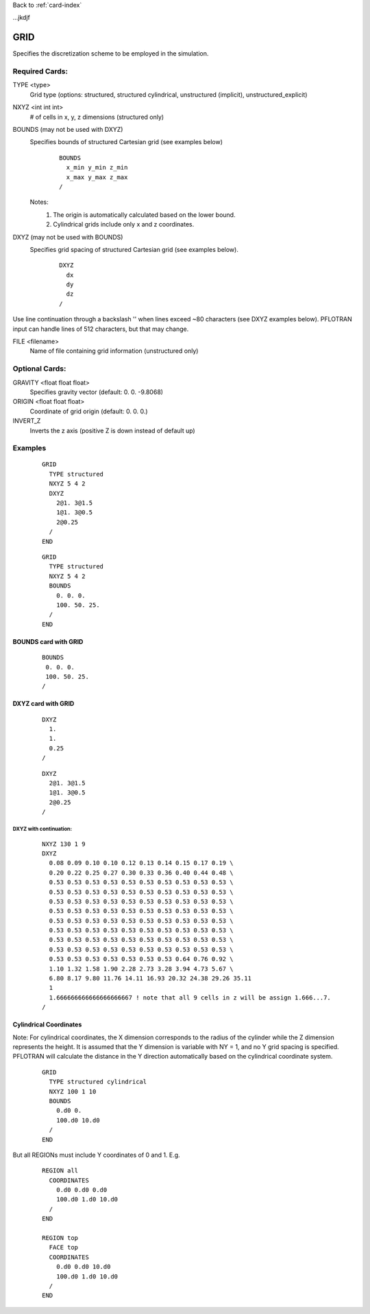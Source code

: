 Back to :ref:`card-index`

.. _grid-card:
...jkdjf

GRID
====

Specifies the discretization scheme to be employed in the simulation.

Required Cards:
---------------

TYPE <type>
 Grid type (options: structured, structured cylindrical, unstructured (implicit), unstructured_explicit)

NXYZ <int int int>
 # of cells in x, y, z dimensions (structured only)

BOUNDS (may not be used with DXYZ)
 Specifies bounds of structured Cartesian grid (see examples below) 
  ::

   BOUNDS
     x_min y_min z_min   
     x_max y_max z_max  
   /
  
 Notes: 
  1. The origin is automatically calculated based on the lower bound.
  2. Cylindrical grids include only x and z coordinates.

DXYZ (may not be used with BOUNDS)
 Specifies grid spacing of structured Cartesian grid (see examples below).  
  ::
 
   DXYZ
     dx
     dy
     dz
   /

Use line continuation through a backslash '\' when lines exceed ~80 characters 
(see DXYZ examples below). PFLOTRAN input can handle lines of 512 characters, 
but that may change.

FILE <filename>
  Name of file containing grid information (unstructured only)

Optional Cards:
---------------

GRAVITY <float float float>
 Specifies gravity vector (default: 0. 0. -9.8068)

ORIGIN <float float float>
 Coordinate of grid origin (default: 0. 0. 0.)

INVERT_Z
 Inverts the z axis (positive Z is down instead of default up)

Examples
--------

 ::

  GRID
    TYPE structured
    NXYZ 5 4 2
    DXYZ 
      2@1. 3@1.5 
      1@1. 3@0.5 
      2@0.25
    /
  END

 ::

  GRID
    TYPE structured
    NXYZ 5 4 2
    BOUNDS 
      0. 0. 0.
      100. 50. 25.
    /
  END


BOUNDS card with GRID
.....................

 ::

  BOUNDS
   0. 0. 0.
   100. 50. 25.
  /


DXYZ card with GRID
...................

 ::

  DXYZ 
    1. 
    1. 
    0.25
  /
 
 ::

  DXYZ 
    2@1. 3@1.5 
    1@1. 3@0.5 
    2@0.25
  /

DXYZ with continuation:
+++++++++++++++++++++++

 ::

  NXYZ 130 1 9
  DXYZ
    0.08 0.09 0.10 0.10 0.12 0.13 0.14 0.15 0.17 0.19 \
    0.20 0.22 0.25 0.27 0.30 0.33 0.36 0.40 0.44 0.48 \
    0.53 0.53 0.53 0.53 0.53 0.53 0.53 0.53 0.53 0.53 \
    0.53 0.53 0.53 0.53 0.53 0.53 0.53 0.53 0.53 0.53 \
    0.53 0.53 0.53 0.53 0.53 0.53 0.53 0.53 0.53 0.53 \
    0.53 0.53 0.53 0.53 0.53 0.53 0.53 0.53 0.53 0.53 \
    0.53 0.53 0.53 0.53 0.53 0.53 0.53 0.53 0.53 0.53 \
    0.53 0.53 0.53 0.53 0.53 0.53 0.53 0.53 0.53 0.53 \
    0.53 0.53 0.53 0.53 0.53 0.53 0.53 0.53 0.53 0.53 \
    0.53 0.53 0.53 0.53 0.53 0.53 0.53 0.53 0.53 0.53 \
    0.53 0.53 0.53 0.53 0.53 0.53 0.53 0.64 0.76 0.92 \
    1.10 1.32 1.58 1.90 2.28 2.73 3.28 3.94 4.73 5.67 \
    6.80 8.17 9.80 11.76 14.11 16.93 20.32 24.38 29.26 35.11
    1
    1.666666666666666666667 ! note that all 9 cells in z will be assign 1.666...7.
  /
 
Cylindrical Coordinates
.......................
Note: For cylindrical coordinates, the X dimension corresponds to the radius of the cylinder while the Z dimension represents the height.  It is assumed that the Y dimension is variable with NY = 1, and no Y grid spacing is specified.  PFLOTRAN will calculate the distance in the Y direction automatically based on the cylindrical coordinate system.

 ::

  GRID
    TYPE structured cylindrical
    NXYZ 100 1 10
    BOUNDS
      0.d0 0. 
      100.d0 10.d0
    /
  END


But all REGIONs must include Y coordinates of 0 and 1.  E.g.

 ::

  REGION all
    COORDINATES
      0.d0 0.d0 0.d0
      100.d0 1.d0 10.d0
    /
  END

  REGION top
    FACE top
    COORDINATES
      0.d0 0.d0 10.d0
      100.d0 1.d0 10.d0
    /
  END
